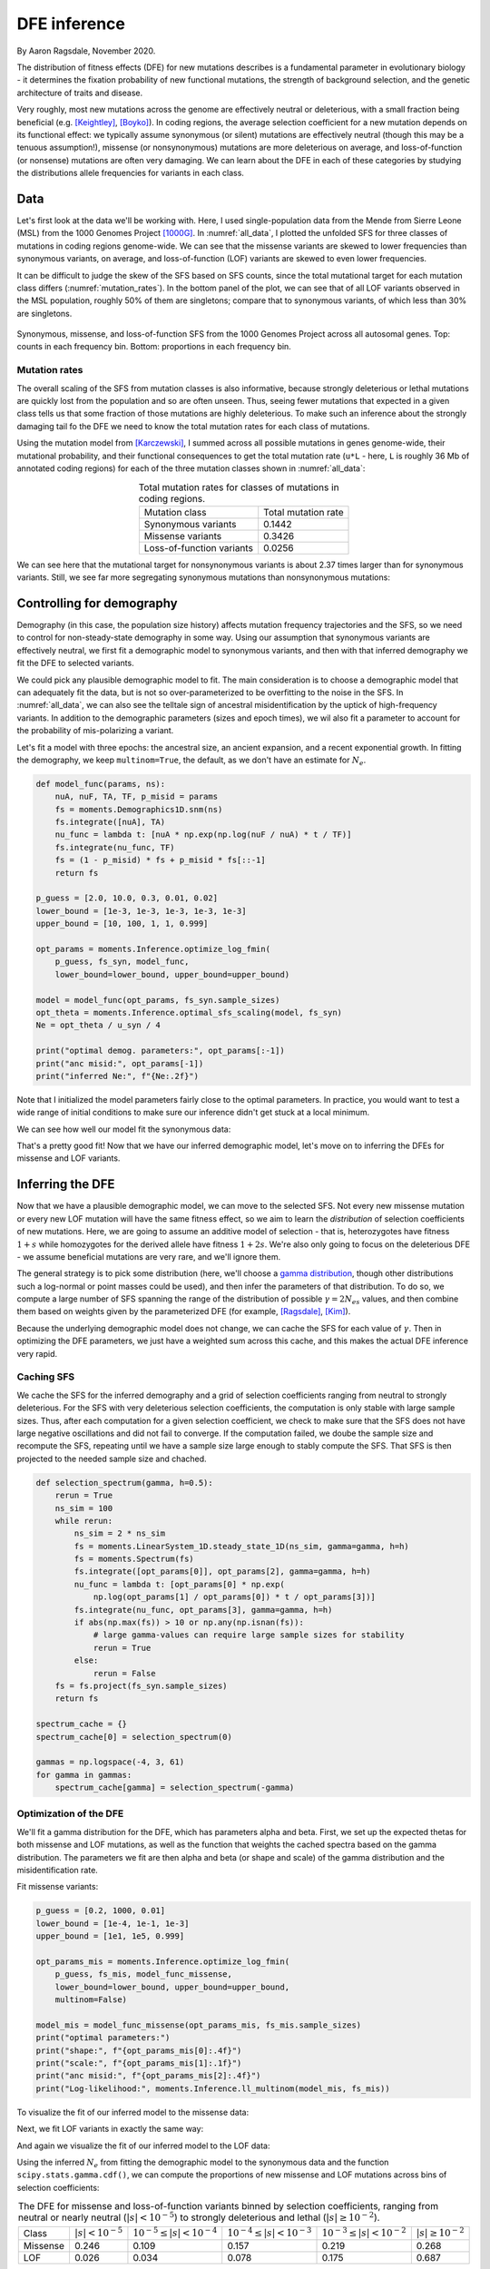 .. _sec_dfe_inferenc:

.. jupyter-execute::
    :hide-code:

    import matplotlib, matplotlib.pylab as plt
    plt.rcParams['legend.title_fontsize'] = 'xx-small'
    matplotlib.rc('xtick', labelsize=9)
    matplotlib.rc('ytick', labelsize=9)
    matplotlib.rc('axes', labelsize=12)
    matplotlib.rc('axes', titlesize=12)
    matplotlib.rc('legend', fontsize=10)

=============
DFE inference
=============
.. jupyter-kernel:: python3

By Aaron Ragsdale, November 2020.

The distribution of fitness effects (DFE) for new mutations describes is a fundamental
parameter in evolutionary biology - it determines the fixation probability of new
functional mutations, the strength of background selection, and the genetic architecture
of traits and disease.

Very roughly, most new mutations across the genome are effectively neutral or
deleterious, with a small fraction being beneficial (e.g. [Keightley]_, [Boyko]_).
In coding regions, the average selection coefficient for a new mutation depends on
its functional effect: we typically assume synonymous (or silent) mutations are
effectively neutral (though this may be a tenuous assumption!), missense (or
nonsynonymous) mutations are more deleterious on average, and loss-of-function
(or nonsense) mutations are often very damaging. We can learn about the DFE in
each of these categories by studying the distributions allele frequencies for variants
in each class.

****
Data
****

Let's first look at the data we'll be working with. Here, I used single-population data
from the Mende from Sierre Leone (MSL) from the 1000 Genomes Project [1000G]_. In
:numref:`all_data`, I plotted the unfolded SFS for three classes of mutations 
in coding regions genome-wide. We can see that the missense variants are skewed
to lower frequencies than synonymous variants, on average, and loss-of-function
(LOF) variants are skewed to even lower frequencies.

It can be difficult to judge the skew of the SFS based on SFS counts, since the total
mutational target for each mutation class differs (:numref:`mutation_rates`). In the
bottom panel of the plot, we can see that of all LOF variants observed in the MSL
population, roughly 50% of them are singletons; compare that to synonymous variants,
of which less than 30% are singletons.

.. _all_data:
.. figure:: ../figures/msl_spectra.png
    :align: center

    Synonymous, missense, and loss-of-function SFS from the 1000 Genomes Project
    across all autosomal genes. Top: counts in each frequency bin. Bottom: proportions
    in each frequency bin.


Mutation rates
--------------

The overall scaling of the SFS from mutation classes is also informative, because
strongly deleterious or lethal mutations are quickly lost from the population and
so are often unseen. Thus, seeing fewer mutations that expected in a given class
tells us that some fraction of those mutations are highly deleterious. To make such
an inference about the strongly damaging tail fo the DFE we need to know the
total mutation rates for each class of mutations.

Using the mutation model from [Karczewski]_, I summed across all possible mutations in
genes genome-wide, their mutational probability, and their functional consequences to
get the total mutation rate (``u*L`` - here, ``L`` is roughly 36 Mb of annotated coding
regions) for each of the three mutation classes shown in :numref:`all_data`:

.. _mutation_rates:
.. list-table:: Total mutation rates for classes of mutations in coding regions.
    :align: center

    * - Mutation class
      - Total mutation rate
    * - Synonymous variants
      - 0.1442
    * - Missense variants
      - 0.3426
    * - Loss-of-function variants
      - 0.0256

We can see here that the mutational target for nonsynonymous variants is about 2.37
times larger than for synonymous variants. Still, we see far more segregating
synonymous mutations than nonsynonymous mutations:

.. jupyter-execute::

    import moments
    import pickle
    import numpy as np

    # note that these frequency spectra are saved in the docs directory of the moments
    # repository: https://bitbucket.org/simongravel/moments/src/master/docs/data/
    data = pickle.load(open("./data/msl_data.bp", "rb"))

    fs_syn = data["spectra"]["syn"]
    fs_mis = data["spectra"]["mis"]
    fs_lof = data["spectra"]["lof"]

    u_syn = data["rates"]["syn"]
    u_mis = data["rates"]["mis"]
    u_lof = data["rates"]["lof"]

    print("Diversity:")
    print(f"synonymous:\t{fs_syn.pi():.2f}")
    print(f"missense:\t{fs_mis.pi():.2f}")
    print(f"loss of func:\t{fs_lof.pi():.2f}")

    print()
    print("Diversity scaled by total mutation rate:")
    print(f"synonymous:\t{fs_syn.pi() / u_syn:.2f}")
    print(f"missense:\t{fs_mis.pi() / u_mis:.2f}")
    print(f"loss of func:\t{fs_lof.pi() / u_lof:.2f}")

**************************
Controlling for demography
**************************

Demography (in this case, the population size history) affects mutation frequency
trajectories and the SFS, so we need to control for non-steady-state demography in
some way. Using our assumption that synonymous variants are effectively neutral, we
first fit a demographic model to synonymous variants, and then with that inferred
demography we fit the DFE to selected variants.

We could pick any plausible demographic model to fit. The main consideration is to
choose a demographic model that can adequately fit the data, but is not so
over-parameterized to be overfitting to the noise in the SFS. In :numref:`all_data`,
we can also see the telltale sign of ancestral misidentification by the uptick
of high-frequency variants. In addition to the demographic parameters (sizes and
epoch times), we wil also fit a parameter to account for the probability of
mis-polarizing a variant.

Let's fit a model with three epochs: the ancestral size, an ancient expansion, and a
recent exponential growth. In fitting the demography, we keep ``multinom=True``, the
default, as we don't have an estimate for :math:`N_e`.

.. code-block:: python

    def model_func(params, ns):
        nuA, nuF, TA, TF, p_misid = params
        fs = moments.Demographics1D.snm(ns)
        fs.integrate([nuA], TA)
        nu_func = lambda t: [nuA * np.exp(np.log(nuF / nuA) * t / TF)]
        fs.integrate(nu_func, TF)
        fs = (1 - p_misid) * fs + p_misid * fs[::-1]
        return fs

    p_guess = [2.0, 10.0, 0.3, 0.01, 0.02]
    lower_bound = [1e-3, 1e-3, 1e-3, 1e-3, 1e-3]
    upper_bound = [10, 100, 1, 1, 0.999]

    opt_params = moments.Inference.optimize_log_fmin(
        p_guess, fs_syn, model_func,
        lower_bound=lower_bound, upper_bound=upper_bound)

    model = model_func(opt_params, fs_syn.sample_sizes)
    opt_theta = moments.Inference.optimal_sfs_scaling(model, fs_syn)
    Ne = opt_theta / u_syn / 4

    print("optimal demog. parameters:", opt_params[:-1])
    print("anc misid:", opt_params[-1])
    print("inferred Ne:", f"{Ne:.2f}")

.. jupyter-execute::
    :hide-code:

    def model_func(params, ns):
        nuA, nuF, TA, TF, p_misid = params
        fs = moments.Demographics1D.snm(ns)
        fs.integrate([nuA], TA)
        nu_func = lambda t: [nuA * np.exp(np.log(nuF / nuA) * t / TF)]
        fs.integrate(nu_func, TF)
        fs = (1 - p_misid) * fs + p_misid * fs[::-1]
        return fs

    opt_params = np.array([2.21531687, 5.29769918, 0.55450117, 0.04088086, 0.01975812])
    model = model_func(opt_params, fs_syn.sample_sizes)
    opt_theta = moments.Inference.optimal_sfs_scaling(model, fs_syn)
    Ne = opt_theta / u_syn / 4

    print("optimal demog. parameters:", opt_params[:-1])
    print("anc misid:", opt_params[-1])
    print("inferred Ne:", f"{Ne:.2f}")
    print("Log-likelihood:", moments.Inference.ll_multinom(model, fs_syn))

Note that I initialized the model parameters fairly close to the optimal parameters.
In practice, you would want to test a wide range of initial conditions to make sure
our inference didn't get stuck at a local minimum.

We can see how well our model fit the synonymous data:

.. jupyter-execute::
    
    moments.Plotting.plot_1d_comp_multinom(model, fs_syn, residual="linear")

    # Demographic model fit to the MSL synonymous data. Top: model (red) and synonymous
    # data (blue) SFS. Bottom: residuals, plotted as ``(model - data) / sqrt(data)``.

That's a pretty good fit! Now that we have our inferred demographic model, let's
move on to inferring the DFEs for missense and LOF variants.

*****************
Inferring the DFE
*****************

Now that we have a plausible demographic model, we can move to the selected SFS.
Not every new missense mutation or every new LOF mutation will have the same
fitness effect, so we aim to learn the *distribution* of selection coefficients
of new mutations. Here, we are going to assume an additive model of selection -
that is, heterozygotes have fitness :math:`1+s` while homozygotes for the
derived allele have fitness :math:`1+2s`. We're also only going to focus
on the deleterious DFE - we assume beneficial mutations are very rare, and we'll
ignore them.

The general strategy is to pick some distribution (here, we'll choose a
`gamma distribution <https://www.wikipedia.org/wiki/Gamma_distribution>`_,
though other distributions such a log-normal or point masses could be used),
and then infer the parameters of that distribution. To do so, we compute a large
number of SFS spanning the range of the distribution of possible :math:`\gamma=2N_es`
values, and then combine them based on weights given by the parameterized DFE
(for example, [Ragsdale]_, [Kim]_).

Because the underlying demographic model does not change, we can cache the SFS
for each value of :math:`\gamma`. Then in optimizing the DFE parameters, we just
have a weighted sum across this cache, and this makes the actual DFE inference
very rapid.

Caching SFS
-----------

We cache the SFS for the inferred demography and a grid of selection coefficients
ranging from neutral to strongly deleterious. For the SFS with very deleterious
selection coefficients, the computation is only stable with large sample sizes.
Thus, after each computation for a given selection coefficient, we check to make
sure that the SFS does not have large negative oscillations and did not fail
to converge. If the computation failed, we doube the sample size and recompute
the SFS, repeating until we have a sample size large enough to stably compute
the SFS. That SFS is then projected to the needed sample size and chached.

.. code-block:: python

    def selection_spectrum(gamma, h=0.5):
        rerun = True
        ns_sim = 100
        while rerun:
            ns_sim = 2 * ns_sim
            fs = moments.LinearSystem_1D.steady_state_1D(ns_sim, gamma=gamma, h=h)
            fs = moments.Spectrum(fs)
            fs.integrate([opt_params[0]], opt_params[2], gamma=gamma, h=h)
            nu_func = lambda t: [opt_params[0] * np.exp(
                np.log(opt_params[1] / opt_params[0]) * t / opt_params[3])]
            fs.integrate(nu_func, opt_params[3], gamma=gamma, h=h)
            if abs(np.max(fs)) > 10 or np.any(np.isnan(fs)):
                # large gamma-values can require large sample sizes for stability
                rerun = True
            else:
                rerun = False
        fs = fs.project(fs_syn.sample_sizes)
        return fs

    spectrum_cache = {}
    spectrum_cache[0] = selection_spectrum(0)

    gammas = np.logspace(-4, 3, 61)
    for gamma in gammas:
        spectrum_cache[gamma] = selection_spectrum(-gamma)

.. jupyter-execute::
    :hide-code:

    spectrum_cache = pickle.load(open("./data/msl_spectrum_cache.bp", "rb"))
    gammas = np.array(sorted(list(spectrum_cache.keys())))[1:]

Optimization of the DFE
-----------------------

We'll fit a gamma distribution for the DFE, which has parameters alpha and beta.
First, we set up the expected thetas for both missense and LOF mutations, as well
as the function that weights the cached spectra based on the gamma distribution.
The parameters we fit are then alpha and beta (or shape and scale) of the gamma
distribution and the misidentification rate.

.. jupyter-execute::

    import scipy.stats
    theta_mis = opt_theta * u_mis / u_syn
    theta_lof = opt_theta * u_lof / u_syn

    dxs = ((gammas - np.concatenate(([gammas[0]], gammas))[:-1]) / 2
        + (np.concatenate((gammas, [gammas[-1]]))[1:] - gammas) / 2)
    
    def dfe_func(params, ns, theta=1):
        alpha, beta, p_misid = params
        fs = spectrum_cache[0] * scipy.stats.gamma.cdf(gammas[0], alpha, scale=beta)
        weights = scipy.stats.gamma.pdf(gammas, alpha, scale=beta)
        for gamma, dx, w in zip(gammas, dxs, weights):
            fs += spectrum_cache[gamma] * dx * w
        fs = theta * fs
        return (1 - p_misid) * fs + p_misid * fs[::-1]

    def model_func_missense(params, ns):
        return dfe_func(params, ns, theta=theta_mis)

    def model_func_lof(params, ns):
        return dfe_func(params, ns, theta=theta_lof)

Fit missense variants:

.. code-block:: python

    p_guess = [0.2, 1000, 0.01]
    lower_bound = [1e-4, 1e-1, 1e-3]
    upper_bound = [1e1, 1e5, 0.999]

    opt_params_mis = moments.Inference.optimize_log_fmin(
        p_guess, fs_mis, model_func_missense,
        lower_bound=lower_bound, upper_bound=upper_bound,
        multinom=False)

    model_mis = model_func_missense(opt_params_mis, fs_mis.sample_sizes)
    print("optimal parameters:")
    print("shape:", f"{opt_params_mis[0]:.4f}")
    print("scale:", f"{opt_params_mis[1]:.1f}")
    print("anc misid:", f"{opt_params_mis[2]:.4f}")
    print("Log-likelihood:", moments.Inference.ll_multinom(model_mis, fs_mis))

.. jupyter-execute::
    :hide-code:

    p_guess = [0.2, 1000, 0.01]
    lower_bound = [1e-4, 1e-1, 1e-3]
    upper_bound = [1e1, 1e5, 0.999]

    opt_params_mis = np.array([1.59550408e-01, 2.33231532e+03, 1.37310398e-02])

    model_mis = model_func_missense(opt_params_mis, fs_mis.sample_sizes)
    print("optimal parameters:")
    print("shape:", f"{opt_params_mis[0]:.4f}")
    print("scale:", f"{opt_params_mis[1]:.1f}")
    print("anc misid:", f"{opt_params_mis[2]:.4f}")
    print("Log-likelihood:", moments.Inference.ll_multinom(model_mis, fs_mis))

To visualize the fit of our inferred model to the missense data:

.. jupyter-execute:: 
    
    moments.Plotting.plot_1d_comp_Poisson(model_mis, fs_mis, residual="linear")
    
    # Gamma-DFE fit to the MSL missense data.

Next, we fit LOF variants in exactly the same way:

.. jupyter-execute::

    p_guess = [0.2, 1000, 0.01]
    lower_bound = [1e-4, 1e-1, 1e-3]
    upper_bound = [1e1, 1e5, 0.999]

    opt_params_lof = moments.Inference.optimize_log_fmin(
        p_guess, fs_lof, model_func_lof,
        lower_bound=lower_bound, upper_bound=upper_bound,
        multinom=False)

    model_lof = model_func_lof(opt_params_lof, fs_lof.sample_sizes)
    print("optimal parameters:")
    print("shape:", f"{opt_params_lof[0]:.4f}")
    print("scale:", f"{opt_params_lof[1]:.1f}")
    print("anc misid:", f"{opt_params_lof[2]:.4f}")
    print("Log-likelihood:", moments.Inference.ll_multinom(model_lof, fs_lof))

.. jupyter-execute::
    :hide-code:

    p_guess = [0.2, 1000, 0.01]
    lower_bound = [1e-4, 1e-1, 1e-3]
    upper_bound = [1e1, 1e5, 0.999]

    opt_params_lof = np.array([3.58935584e-01, 7.83048682e+03, 2.05411863e-03])

    model_lof = model_func_lof(opt_params_lof, fs_lof.sample_sizes)
    print("optimal parameters:")
    print("shape:", f"{opt_params_lof[0]:.4f}")
    print("scale:", f"{opt_params_lof[1]:.1f}")
    print("anc misid:", f"{opt_params_lof[2]:.4f}")
    print("Log-likelihood:", moments.Inference.ll_multinom(model_lof, fs_lof))

And again we visualize the fit of our inferred model to the LOF data:

.. jupyter-execute::

    moments.Plotting.plot_1d_comp_Poisson(model_lof, fs_lof, residual="linear")

    # Gamma-DFE fit to the MSL loss-of-function data.

Using the inferred :math:`N_e` from fitting the demographic model to the synonymous
data and the function ``scipy.stats.gamma.cdf()``, we can compute the proportions
of new missense and LOF mutations across bins of selection coefficients:

.. _dfes:
.. list-table:: The DFE for missense and loss-of-function variants binned by selection
    coefficients, ranging from neutral or nearly neutral (:math:`|s| < 10^{-5}`) to
    strongly deleterious and lethal (:math:`|s|\geq10^{-2}`).
    :align: center

    * - Class
      - :math:`| s | < 10^{-5}`
      - :math:`10^{-5} \leq | s | < 10^{-4}`
      - :math:`10^{-4} \leq | s | < 10^{-3}`
      - :math:`10^{-3} \leq | s | < 10^{-2}`
      - :math:`| s | \geq 10^{-2}`
    * - Missense
      - 0.246
      - 0.109
      - 0.157
      - 0.219
      - 0.268
    * - LOF
      - 0.026
      - 0.034
      - 0.078
      - 0.175
      - 0.687

Here, we clearly see that LOF variants are inferred to be very deleterious,
with roughly 2/3 of all new LOF mutations having a selection coefficient larger
that :math:`10^{-2}`.

************************************
Sensitivity to the demographic model
************************************

Here, we'll fit a simpler models to the synonymous variants, and rerun the same DFE
inference to check if the results are robust. We'll first fit a two-epoch model (again
accounting for ancestral misidentification), and then simply use a standard neutral
model without size changes.

Throughout this section, we again print log-likelihoods of the fits, which can
be compared to the fits made with the more complex demographic model above.

.. code-block:: python

    def model_func(params, ns):
        nu, T, p_misid = params
        fs = moments.Demographics1D.two_epoch([nu, T], ns)
        fs = (1 - p_misid) * fs + p_misid * fs[::-1]
        return fs
    
    p_guess = [2, .3, 0.02]
    lower_bound = [1e-3, 1e-3, 1e-3]
    upper_bound = [10, 1, 0.999]

    opt_params = moments.Inference.optimize_log_fmin(
        p_guess, fs_syn, model_func,
        lower_bound=lower_bound, upper_bound=upper_bound)

    model = model_func(opt_params, fs_syn.sample_sizes)
    opt_theta = moments.Inference.optimal_sfs_scaling(model, fs_syn)
    Ne = opt_theta / u_syn / 4

    print("optimal demog. parameters:", opt_params[:-1])
    print("anc misid:", opt_params[-1])
    print("inferred Ne:", f"{Ne:.2f}")
    print("Log-likelihood:", moments.Inference.ll_multinom(model, fs_syn))
    # compare log-likelihood to the more complex demographic model above

    moments.Plotting.plot_1d_comp_multinom(model, fs_syn, residual="linear")

.. jupyter-execute::
    :hide-code:

    def model_func(params, ns):
        nu, T, p_misid = params
        fs = moments.Demographics1D.two_epoch([nu, T], ns)
        fs = (1 - p_misid) * fs + p_misid * fs[::-1]
        return fs

    opt_params = np.array([2.55501781, 0.31744642, 0.01842965])

    model = model_func(opt_params, fs_syn.sample_sizes)
    opt_theta = moments.Inference.optimal_sfs_scaling(model, fs_syn)
    Ne = opt_theta / u_syn / 4

    print("optimal demog. parameters:", opt_params[:-1])
    print("anc misid:", opt_params[-1])
    print("inferred Ne:", f"{Ne:.2f}")
    print("Log-likelihood:", moments.Inference.ll_multinom(model, fs_syn))

    moments.Plotting.plot_1d_comp_multinom(model, fs_syn, residual="linear")

Now we cache the selection-SFS for this demography and refit the DFE to the missense
variants:

.. code-block:: python

    def selection_spectrum(gamma):
        rerun = True
        ns_sim = 100
        while rerun:
            ns_sim = 2 * ns_sim
            fs = moments.LinearSystem_1D.steady_state_1D(ns_sim, gamma=gamma)
            fs = moments.Spectrum(fs)
            fs.integrate([opt_params[0]], opt_params[1], gamma=gamma)
            if abs(np.max(fs)) > 10 or np.any(np.isnan(fs)):
                # large gamma-values can require large sample sizes for stability
                rerun = True
            else:
                rerun = False
        fs = fs.project(fs_syn.sample_sizes)
        return fs

    spectrum_cache = {}
    spectrum_cache[0] = selection_spectrum(0)

    gammas = np.logspace(-4, 3, 61)
    for gamma in gammas:
        spectrum_cache[gamma] = selection_spectrum(-gamma)

.. jupyter-execute::
    :hide-code:

    spectrum_cache = pickle.load(open("./data/msl_spectrum_cache_two_epoch.bp", "rb"))
    gammas = np.array(sorted(list(spectrum_cache.keys())))[1:]

Set up the mutation rates and DFE functions:

.. jupyter-execute::

    theta_mis = opt_theta * u_mis / u_syn
    theta_lof = opt_theta * u_lof / u_syn

    dxs = ((gammas - np.concatenate(([gammas[0]], gammas))[:-1]) / 2
        + (np.concatenate((gammas, [gammas[-1]]))[1:] - gammas) / 2)
    
    def dfe_func(params, ns, theta=1):
        alpha, beta, p_misid = params
        fs = spectrum_cache[0] * scipy.stats.gamma.cdf(gammas[0], alpha, scale=beta)
        weights = scipy.stats.gamma.pdf(gammas, alpha, scale=beta)
        for gamma, dx, w in zip(gammas, dxs, weights):
            fs += spectrum_cache[gamma] * dx * w
        fs = theta * fs
        return (1 - p_misid) * fs + p_misid * fs[::-1]

    def model_func_missense(params, ns):
        return dfe_func(params, ns, theta=theta_mis)

    def model_func_lof(params, ns):
        return dfe_func(params, ns, theta=theta_lof)

Fit the missense data:

.. code-block:: python

    p_guess = [0.2, 1000, 0.01]
    lower_bound = [1e-4, 1e-1, 1e-3]
    upper_bound = [1e1, 1e5, 0.999]

    opt_params_mis = moments.Inference.optimize_log_fmin(
        p_guess, fs_mis, model_func_missense,
        lower_bound=lower_bound, upper_bound=upper_bound,
        multinom=False)

    model_mis = model_func_missense(opt_params_mis, fs_mis.sample_sizes)
    print("optimal parameters (missense):")
    print("shape:", f"{opt_params_mis[0]:.4f}")
    print("scale:", f"{opt_params_mis[1]:.1f}")
    print("anc misid:", f"{opt_params_mis[2]:.4f}")
    print("Log-likelihood:", moments.Inference.ll_multinom(model_mis, fs_mis))

    moments.Plotting.plot_1d_comp_Poisson(model_mis, fs_mis, residual="linear")

.. jupyter-execute::
    :hide-code:

    p_guess = [0.2, 1000, 0.01]
    lower_bound = [1e-4, 1e-1, 1e-3]
    upper_bound = [1e1, 1e5, 0.999]

    opt_params_mis = np.array([1.83042059e-01, 7.33570409e+02, 1.33573451e-02])

    model_mis = model_func_missense(opt_params_mis, fs_mis.sample_sizes)
    print("optimal parameters (missense):")
    print("shape:", f"{opt_params_mis[0]:.4f}")
    print("scale:", f"{opt_params_mis[1]:.1f}")
    print("anc misid:", f"{opt_params_mis[2]:.4f}")
    print("Log-likelihood:", moments.Inference.ll_multinom(model_mis, fs_mis))

    moments.Plotting.plot_1d_comp_Poisson(model_mis, fs_mis, residual="linear")

Fit the LOF data:

.. code-block:: python

    p_guess = [0.2, 1000, 0.01]
    lower_bound = [1e-4, 1e-1, 1e-3]
    upper_bound = [1e1, 1e5, 0.999]

    opt_params_lof = moments.Inference.optimize_log_fmin(
        p_guess, fs_lof, model_func_lof,
        lower_bound=lower_bound, upper_bound=upper_bound,
        multinom=False)

    model_lof = model_func_lof(opt_params_lof, fs_lof.sample_sizes)
    print("optimal parameters:")
    print("shape:", f"{opt_params_lof[0]:.4f}")
    print("scale:", f"{opt_params_lof[1]:.1f}")
    print("anc misid:", f"{opt_params_lof[2]:.4f}")
    print("Log-likelihood:", moments.Inference.ll_multinom(model_lof, fs_lof))

    moments.Plotting.plot_1d_comp_Poisson(model_lof, fs_lof, residual="linear")

.. jupyter-execute::
    :hide-code:

    p_guess = [0.2, 1000, 0.01]
    lower_bound = [1e-4, 1e-1, 1e-3]
    upper_bound = [1e1, 1e5, 0.999]

    opt_params_lof = np.array([3.93677303e-01, 3.80294314e+03, 2.07511525e-03])

    model_lof = model_func_lof(opt_params_lof, fs_lof.sample_sizes)
    print("optimal parameters:")
    print("shape:", f"{opt_params_lof[0]:.4f}")
    print("scale:", f"{opt_params_lof[1]:.1f}")
    print("anc misid:", f"{opt_params_lof[2]:.4f}")
    print("Log-likelihood:", moments.Inference.ll_multinom(model_lof, fs_lof))

    moments.Plotting.plot_1d_comp_Poisson(model_lof, fs_lof, residual="linear")

We can compare our results using this simpler two-epoch demographic model to our
previous findings:

.. jupyter-execute::

    print("Missense DFE:")
    shape = opt_params_mis[0]
    scale = opt_params_mis[1]
    ss = [0, 1e-5, 1e-4, 1e-3, 1e-2]
    for s0, s1 in zip(ss[:-1], ss[1:]):
        cdf0 = scipy.stats.gamma.cdf(2 * Ne * s0, shape, scale=scale)
        cdf1 = scipy.stats.gamma.cdf(2 * Ne * s1, shape, scale=scale)
        print(f"{s0} <= s < {s1}:", f"{cdf1 - cdf0:.3f}")
        if s1 == ss[-1]:
            print(f"s >= {s1}:", f"{1 - cdf1:.3f}")

    print()
    print("LOF DFE:")
    shape = opt_params_lof[0]
    scale = opt_params_lof[1]
    ss = [0, 1e-5, 1e-4, 1e-3, 1e-2]
    for s0, s1 in zip(ss[:-1], ss[1:]):
        cdf0 = scipy.stats.gamma.cdf(2 * Ne * s0, shape, scale=scale)
        cdf1 = scipy.stats.gamma.cdf(2 * Ne * s1, shape, scale=scale)
        print(f"{s0} <= s < {s1}:", f"{cdf1 - cdf0:.3f}")
        if s1 == ss[-1]:
            print(f"s >= {s1}:", f"{1 - cdf1:1.3f}")

Comparing to the table above, these look pretty similar - that's a good sign
that our inferences are fairly robust to slightly poorer fits of the
demographic model.

But what if our demographic model is way off, such as assuming constant
population size?

.. jupyter-execute::

    # here, we'll only fit the ancestral-state misidentification rate
    def model_func(params, ns):
        p_misid = params
        fs = moments.Demographics1D.snm(ns)
        fs = (1 - p_misid) * fs + p_misid * fs[::-1]
        return fs

    p_guess = [0.02]
    lower_bound = [1e-3]
    upper_bound = [0.999]

    opt_params = moments.Inference.optimize_log_fmin(
        p_guess, fs_syn, model_func,
        lower_bound=lower_bound, upper_bound=upper_bound)

    model = model_func(opt_params, fs_syn.sample_sizes)
    opt_theta = moments.Inference.optimal_sfs_scaling(model, fs_syn)
    Ne = opt_theta / u_syn / 4

    print("optimal Ne scaling:", f"{Ne:.2f}")
    print("Log-likelihood:", moments.Inference.ll_multinom(model, fs_syn))

    moments.Plotting.plot_1d_comp_multinom(model, fs_syn, residual="linear")

Set up the spectrum cache for this constant-size demographic model:

.. jupyter-execute::

    def selection_spectrum(gamma):
        fs = moments.LinearSystem_1D.steady_state_1D(fs_syn.sample_sizes[0], gamma=gamma)
        fs = moments.Spectrum(fs)
        return fs

    spectrum_cache = {}
    spectrum_cache[0] = selection_spectrum(0)

    gammas = np.logspace(-4, 3, 61)
    for gamma in gammas:
        spectrum_cache[gamma] = selection_spectrum(-gamma)

Set up the mutation rates and DFE functions:

.. jupyter-execute::

    theta_mis = opt_theta * u_mis / u_syn
    theta_lof = opt_theta * u_lof / u_syn

    dxs = ((gammas - np.concatenate(([gammas[0]], gammas))[:-1]) / 2
        + (np.concatenate((gammas, [gammas[-1]]))[1:] - gammas) / 2)
    
    def dfe_func(params, ns, theta=1):
        alpha, beta, p_misid = params
        fs = spectrum_cache[0] * scipy.stats.gamma.cdf(gammas[0], alpha, scale=beta)
        weights = scipy.stats.gamma.pdf(gammas, alpha, scale=beta)
        for gamma, dx, w in zip(gammas, dxs, weights):
            fs += spectrum_cache[gamma] * dx * w
        fs = theta * fs
        return (1 - p_misid) * fs + p_misid * fs[::-1]

    def model_func_missense(params, ns):
        return dfe_func(params, ns, theta=theta_mis)

    def model_func_lof(params, ns):
        return dfe_func(params, ns, theta=theta_lof)

Fit the missense data:

.. jupyter-execute::

    p_guess = [0.2, 1000, 0.01]
    lower_bound = [1e-4, 1e-1, 1e-3]
    upper_bound = [1e1, 1e5, 0.999]

    opt_params_mis = moments.Inference.optimize_log_fmin(
        p_guess, fs_mis, model_func_missense,
        lower_bound=lower_bound, upper_bound=upper_bound,
        multinom=False)

    model_mis = model_func_missense(opt_params_mis, fs_mis.sample_sizes)
    print("optimal parameters (missense):")
    print("shape:", f"{opt_params_mis[0]:.4f}")
    print("scale:", f"{opt_params_mis[1]:.1f}")
    print("anc misid:", f"{opt_params_mis[2]:.4f}")
    print("Log-likelihood:", moments.Inference.ll_multinom(model_mis, fs_mis))

    moments.Plotting.plot_1d_comp_multinom(model_mis, fs_mis, residual="linear")

Fit the LOF data:

.. jupyter-execute::

    p_guess = [0.2, 1000, 0.01]
    lower_bound = [1e-4, 1e-1, 1e-3]
    upper_bound = [1e1, 1e5, 0.999]

    opt_params_lof = moments.Inference.optimize_log_fmin(
        p_guess, fs_lof, model_func_lof,
        lower_bound=lower_bound, upper_bound=upper_bound,
        multinom=False)

    model_lof = model_func_lof(opt_params_lof, fs_lof.sample_sizes)
    print("optimal parameters:")
    print("shape:", f"{opt_params_lof[0]:.4f}")
    print("scale:", f"{opt_params_lof[1]:.1f}")
    print("anc misid:", f"{opt_params_lof[2]:.4f}")
    print("Log-likelihood:", moments.Inference.ll_multinom(model_lof, fs_lof))

    moments.Plotting.plot_1d_comp_multinom(model_lof, fs_lof, residual="linear")

And now comparing our results using the standard neutral model as the underlying
demography:


.. jupyter-execute::

    print("Missense DFE:")
    shape = opt_params_mis[0]
    scale = opt_params_mis[1]
    ss = [0, 1e-5, 1e-4, 1e-3, 1e-2]
    for s0, s1 in zip(ss[:-1], ss[1:]):
        cdf0 = scipy.stats.gamma.cdf(2 * Ne * s0, shape, scale=scale)
        cdf1 = scipy.stats.gamma.cdf(2 * Ne * s1, shape, scale=scale)
        print(f"{s0} <= s < {s1}:", cdf1 - cdf0)
        if s1 == ss[-1]:
            print(f"s >= {s1}:", 1 - cdf1)

    print()
    print("LOF DFE:")
    shape = opt_params_lof[0]
    scale = opt_params_lof[1]
    ss = [0, 1e-5, 1e-4, 1e-3, 1e-2]
    for s0, s1 in zip(ss[:-1], ss[1:]):
        cdf0 = scipy.stats.gamma.cdf(2 * Ne * s0, shape, scale=scale)
        cdf1 = scipy.stats.gamma.cdf(2 * Ne * s1, shape, scale=scale)
        print(f"{s0} <= s < {s1}:", cdf1 - cdf0)
        if s1 == ss[-1]:
            print(f"s >= {s1}:", 1 - cdf1)

These distributions look quite different - in particular, both the missense and LOF
variants are inferred to be much more deleterious. This is because we did not account
for population size expansions in it history, which leads to an excess of rare variants
for each class of mutations, and the model over-compensates for the excess of rare
variants by fitting a DFE that is more skewed toward larger selection coefficients.

**********
References
**********

.. [Boyko] 
    Boyko, Adam R., et al. "Assessing the evolutionary impact of amino acid mutations
    in the human genome." *PLoS Genetics* 4.5 (2008): e1000083.

.. [Karczewski]
    Karczewski, Konrad J., et al. "The mutational constraint spectrum quantified
    from variation in 141,456 humans." *Nature* 581.7809 (2020): 434-443.

.. [Keightley]
    Keightley, Peter D., and Adam Eyre-Walker. "Joint inference of the distribution
    of fitness effects of deleterious mutations and population demography based on
    nucleotide polymorphism frequencies." *Genetics* 177.4 (2007): 2251-2261.

.. [Kim]
    Kim, Bernard Y., Christian D. Huber, and Kirk E. Lohmueller. "Inference of the
    distribution of selection coefficients for new nonsynonymous mutations using
    large samples." *Genetics* 206.1 (2017): 345-361.

.. [Ragsdale]
    Ragsdale, Aaron P., et al. "Triallelic population genomics for inferring
    correlated fitness effects of same site nonsynonymous mutations."
    *Genetics* 203.1 (2016): 513-523.

.. [1000G]
    1000 Genomes Project Consortium. "A global reference for human genetic variation."
    *Nature* 526.7571 (2015): 68-74.
